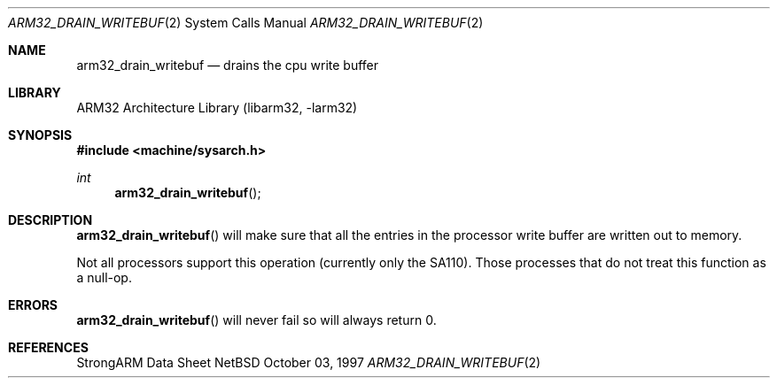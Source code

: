 .\" Copyright (c) 1997 Mark Brinicombe
.\" All rights reserved.
.\"
.\" Redistribution and use in source and binary forms, with or without
.\" modification, are permitted provided that the following conditions
.\" are met:
.\" 1. Redistributions of source code must retain the above copyright
.\"    notice, this list of conditions and the following disclaimer.
.\" 2. Redistributions in binary form must reproduce the above copyright
.\"    notice, this list of conditions and the following disclaimer in the
.\"    documentation and/or other materials provided with the distribution.
.\" 3. All advertising materials mentioning features or use of this software
.\"    must display the following acknowledgement:
.\"	This product includes software developed by Mark Brinicombe
.\" 4. Neither the name of the University nor the names of its contributors
.\"    may be used to endorse or promote products derived from this software
.\"    without specific prior written permission.
.\"
.\" THIS SOFTWARE IS PROVIDED BY THE AUTHOR AND CONTRIBUTORS ``AS IS'' AND
.\" ANY EXPRESS OR IMPLIED WARRANTIES, INCLUDING, BUT NOT LIMITED TO, THE
.\" IMPLIED WARRANTIES OF MERCHANTABILITY AND FITNESS FOR A PARTICULAR PURPOSE
.\" ARE DISCLAIMED.  IN NO EVENT SHALL THE AUTHOR OR CONTRIBUTORS BE LIABLE
.\" FOR ANY DIRECT, INDIRECT, INCIDENTAL, SPECIAL, EXEMPLARY, OR CONSEQUENTIAL
.\" DAMAGES (INCLUDING, BUT NOT LIMITED TO, PROCUREMENT OF SUBSTITUTE GOODS
.\" OR SERVICES; LOSS OF USE, DATA, OR PROFITS; OR BUSINESS INTERRUPTION)
.\" HOWEVER CAUSED AND ON ANY THEORY OF LIABILITY, WHETHER IN CONTRACT, STRICT
.\" LIABILITY, OR TORT (INCLUDING NEGLIGENCE OR OTHERWISE) ARISING IN ANY WAY
.\" OUT OF THE USE OF THIS SOFTWARE, EVEN IF ADVISED OF THE POSSIBILITY OF
.\" SUCH DAMAGE.
.\"
.\"	$NetBSD: arm32_drain_writebuf.2,v 1.2 1998/02/05 18:45:17 perry Exp $
.\"
.Dd October 03, 1997
.Dt ARM32_DRAIN_WRITEBUF 2
.Os NetBSD
.Sh NAME
.Nm arm32_drain_writebuf
.Nd drains the cpu write buffer
.Sh LIBRARY
.Lb libarm32
.Sh SYNOPSIS
.Fd #include <machine/sysarch.h>
.Ft int
.Fn arm32_drain_writebuf
.Sh DESCRIPTION
.Fn arm32_drain_writebuf
will make sure that all the entries in the processor write buffer are
written out to memory.
.Pp
Not all processors support this operation (currently only the SA110).
Those processes that do not treat this function as a null-op.
.Sh ERRORS
.Fn arm32_drain_writebuf
will never fail so will always return 0.
.Sh REFERENCES
StrongARM Data Sheet
